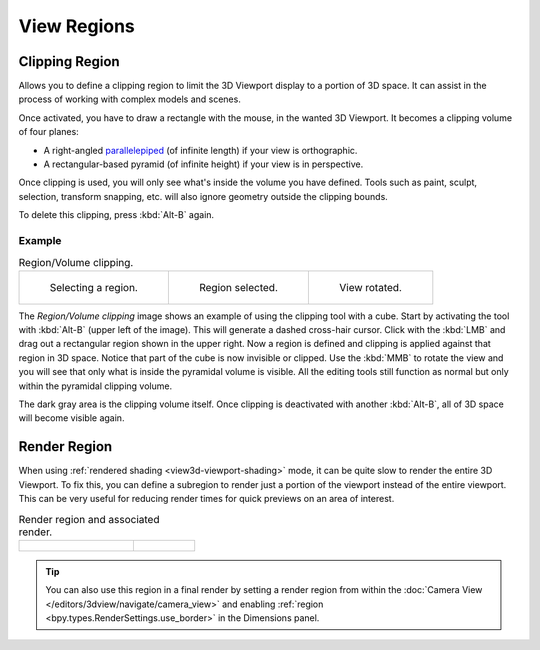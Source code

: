 
************
View Regions
************

.. _bpy.ops.view3d.clip_border:

Clipping Region
===============

.. reference::

   :Mode:      All modes
   :Menu:      :menuselection:`View --> View Regions --> Clipping Region...`
   :Shortcut:  :kbd:`Alt-B`

Allows you to define a clipping region to limit the 3D Viewport display to a portion of 3D space.
It can assist in the process of working with complex models and scenes.

Once activated, you have to draw a rectangle with the mouse,
in the wanted 3D Viewport. It becomes a clipping volume of four planes:

- A right-angled `parallelepiped <https://en.wikipedia.org/wiki/Parallelepiped>`__
  (of infinite length) if your view is orthographic.
- A rectangular-based pyramid (of infinite height) if your view is in perspective.

Once clipping is used, you will only see what's inside the volume you have defined.
Tools such as paint, sculpt, selection, transform snapping, etc.
will also ignore geometry outside the clipping bounds.

To delete this clipping, press :kbd:`Alt-B` again.


Example
-------

.. list-table:: Region/Volume clipping.

   * - .. figure:: /images/editors_3dview_navigate_regions_border1.png
          :width: 320px

          Selecting a region.

     - .. figure:: /images/editors_3dview_navigate_regions_border2.png
          :width: 320px

          Region selected.

     - .. figure:: /images/editors_3dview_navigate_regions_border3.png
          :width: 320px

          View rotated.

The *Region/Volume clipping* image shows an example of using the clipping tool with a cube.
Start by activating the tool with :kbd:`Alt-B` (upper left of the image).
This will generate a dashed cross-hair cursor.
Click with the :kbd:`LMB` and drag out a rectangular region shown in the upper right.
Now a region is defined and clipping is applied against that region in 3D space.
Notice that part of the cube is now invisible or clipped. Use the :kbd:`MMB` to rotate
the view and you will see that only what is inside the pyramidal volume is visible.
All the editing tools still function as normal but only within the pyramidal clipping volume.

The dark gray area is the clipping volume itself.
Once clipping is deactivated with another :kbd:`Alt-B`,
all of 3D space will become visible again.


.. _editors-3dview-navigate-render-region:

Render Region
=============

.. reference::

   :Mode:      All modes
   :Menu:      :menuselection:`View --> View Regions --> Render Region...`
               :menuselection:`View --> View Regions --> Clear Render Region`
   :Shortcut:  Mark: :kbd:`Ctrl-B`
               Clear: :kbd:`Ctrl-Alt-B`

When using :ref:`rendered shading <view3d-viewport-shading>` mode,
it can be quite slow to render the entire 3D Viewport. To fix this,
you can define a subregion to render just a portion of the viewport
instead of the entire viewport.
This can be very useful for reducing render times for quick previews on an area of interest.

.. list-table:: Render region and associated render.
   :widths: 65 35

   * - .. figure:: /images/editors_3dview_navigate_regions_render-border-1.png

     - .. figure:: /images/editors_3dview_navigate_regions_render-border-2.png

.. tip::

   You can also use this region in a final render by setting a render region
   from within the :doc:`Camera View </editors/3dview/navigate/camera_view>`
   and enabling :ref:`region <bpy.types.RenderSettings.use_border>` in the Dimensions panel.

.. seealso::

   :ref:`3dview-nav-zoom-region`.

